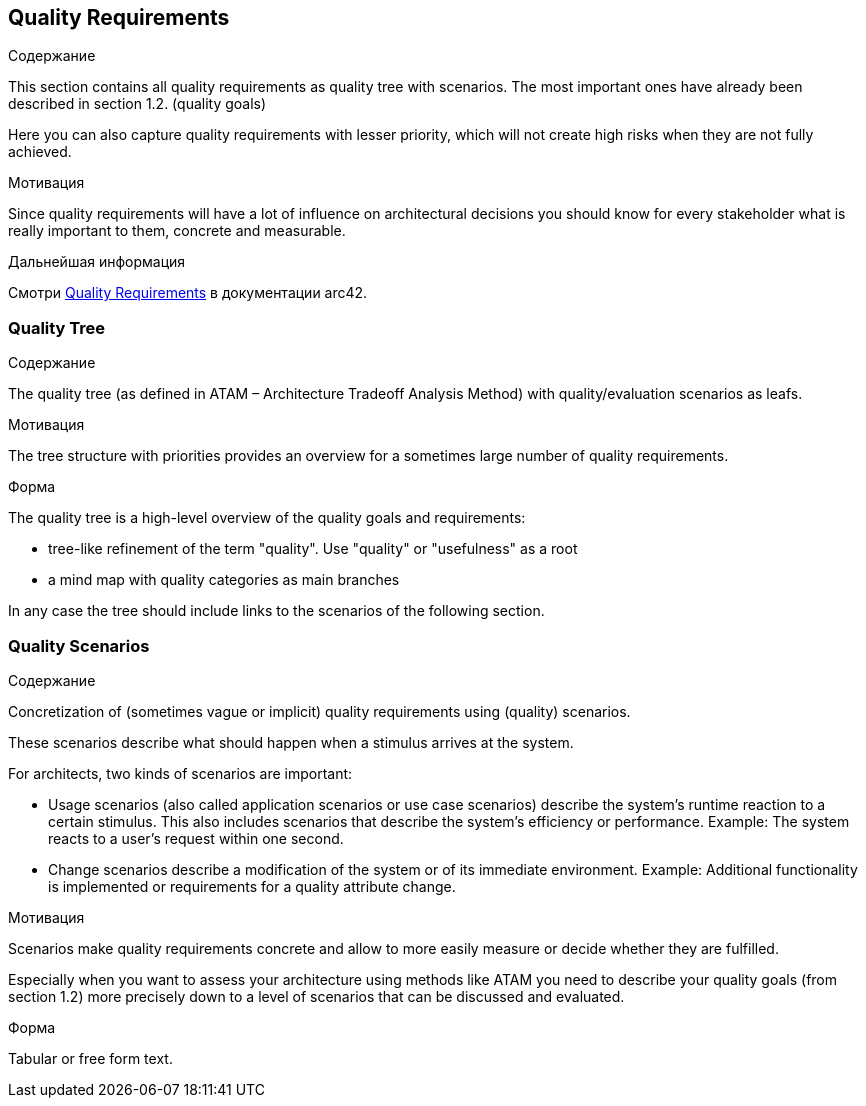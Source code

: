ifndef::imagesdir[:imagesdir: ../images]

[[section-quality-scenarios]]
== Quality Requirements


[role="arc42help"]
****

.Содержание
This section contains all quality requirements as quality tree with scenarios. The most important ones have already been described in section 1.2. (quality goals)

Here you can also capture quality requirements with lesser priority,
which will not create high risks when they are not fully achieved.

.Мотивация
Since quality requirements will have a lot of influence on architectural
decisions you should know for every stakeholder what is really important to them,
concrete and measurable.


.Дальнейшая информация

Смотри https://docs.arc42.org/section-10/[Quality Requirements] в документации arc42.

****

=== Quality Tree

[role="arc42help"]
****
.Содержание
The quality tree (as defined in ATAM – Architecture Tradeoff Analysis Method) with quality/evaluation scenarios as leafs.

.Мотивация
The tree structure with priorities provides an overview for a sometimes large number of quality requirements.

.Форма
The quality tree is a high-level overview of the quality goals and requirements:

* tree-like refinement of the term "quality". Use "quality" or "usefulness" as a root
* a mind map with quality categories as main branches

In any case the tree should include links to the scenarios of the following section.


****

=== Quality Scenarios

[role="arc42help"]
****
.Содержание
Concretization of (sometimes vague or implicit) quality requirements using (quality) scenarios.

These scenarios describe what should happen when a stimulus arrives at the system.

For architects, two kinds of scenarios are important:

* Usage scenarios (also called application scenarios or use case scenarios) describe the system’s runtime reaction to a certain stimulus. This also includes scenarios that describe the system’s efficiency or performance. Example: The system reacts to a user’s request within one second.
* Change scenarios describe a modification of the system or of its immediate environment. Example: Additional functionality is implemented or requirements for a quality attribute change.

.Мотивация
Scenarios make quality requirements concrete and allow to
more easily measure or decide whether they are fulfilled.

Especially when you want to assess your architecture using methods like
ATAM you need to describe your quality goals (from section 1.2)
more precisely down to a level of scenarios that can be discussed and evaluated.

.Форма
Tabular or free form text.
****
